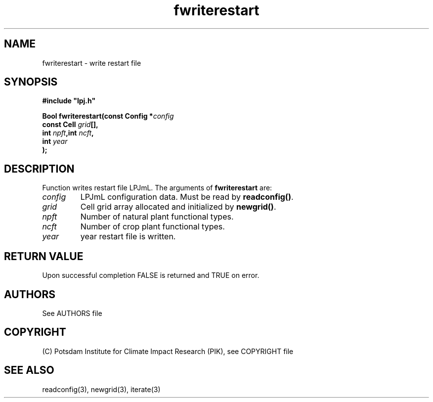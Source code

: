 .TH fwriterestart 3  "January 9, 2013" "version 4.0.001" "LPJmL programmers manual"
.SH NAME
fwriterestart \- write restart file
.SH SYNOPSIS
.nf
\fB#include "lpj.h"

Bool fwriterestart(const Config *\fIconfig\fB   
                   const Cell \fIgrid\fB[],
                   int \fInpft\fB,int \fIncft\fB,
                   int \fIyear\fB     
                  );\fP

.fi
.SH DESCRIPTION
Function writes restart file LPJmL.
The arguments of \fBfwriterestart\fP are:
.TP
.I config
LPJmL configuration data. Must be read by \fBreadconfig()\fP.
.TP
.I grid
Cell grid array allocated and initialized by \fBnewgrid()\fP.
.TP
.I npft
Number of natural plant functional types.
.TP
.I ncft
Number of crop plant functional types.
.TP
.I year
year restart file is written.
.SH RETURN VALUE
Upon successful completion FALSE is returned and TRUE on error.

.SH AUTHORS

See AUTHORS file

.SH COPYRIGHT

(C) Potsdam Institute for Climate Impact Research (PIK), see COPYRIGHT file

.SH SEE ALSO
readconfig(3), newgrid(3), iterate(3)
